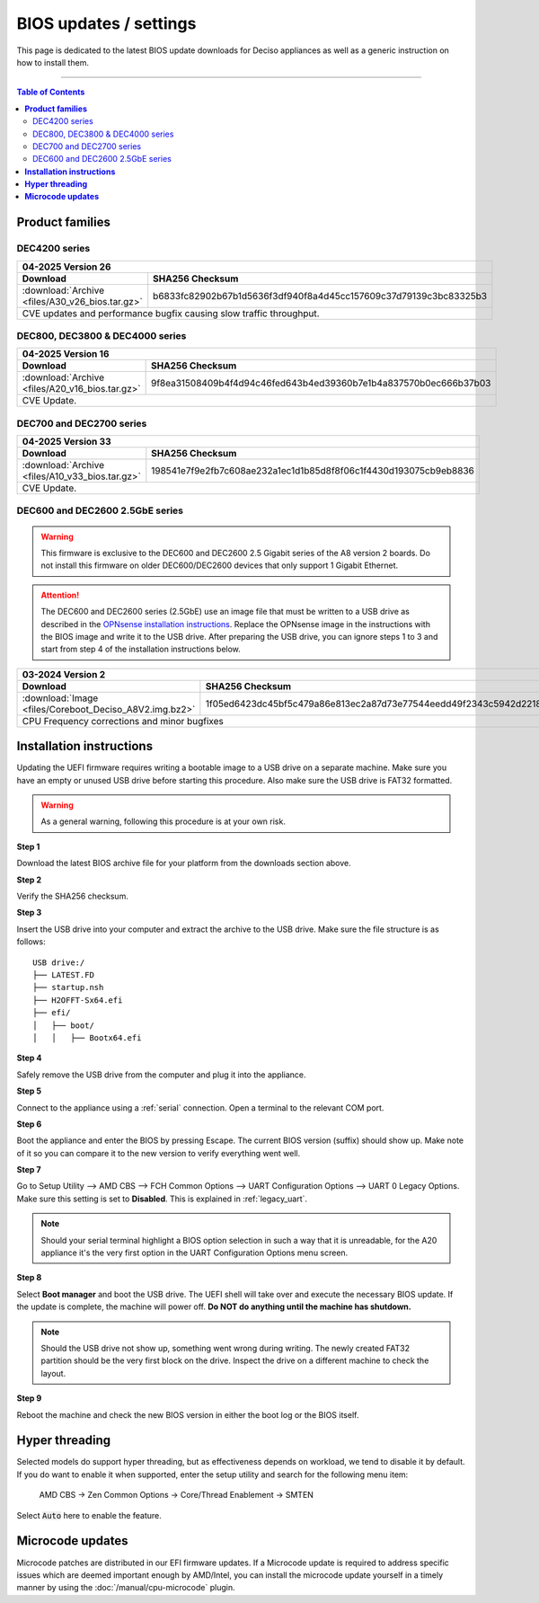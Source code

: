 ====================================
BIOS updates / settings
====================================

This page is dedicated to the latest BIOS update downloads for Deciso appliances as well as a generic instruction on
how to install them.

=====================================================================================================================

.. contents:: Table of Contents
    :local:


**Product families**
=====================================================================================================================

--------------------------------------
DEC4200 series
--------------------------------------

+---------------------------------------------------------------------------------------------------------------------------------------------------------+
|**04-2025** Version 26                                                                                                                                   |
+-------------------------------------------------------------------------+-------------------------------------------------------------------------------+
| Download                                                                |SHA256 Checksum                                                                |
+=========================================================================+===============================================================================+
|:download:`Archive <files/A30_v26_bios.tar.gz>`                          |b6833fc82902b67b1d5636f3df940f8a4d45cc157609c37d79139c3bc83325b3               |
+-------------------------------------------------------------------------+-------------------------------------------------------------------------------+
| CVE updates and performance bugfix causing slow traffic throughput.                                                                                     |
+---------------------------------------------------------------------------------------------------------------------------------------------------------+


--------------------------------------
DEC800, DEC3800 & DEC4000 series
--------------------------------------

+---------------------------------------------------------------------------------------------------------------------------------------------------------+
|**04-2025** Version 16                                                                                                                                   |
+-------------------------------------------------------------------------+-------------------------------------------------------------------------------+
| Download                                                                |SHA256 Checksum                                                                |
+=========================================================================+===============================================================================+
|:download:`Archive <files/A20_v16_bios.tar.gz>`                          |9f8ea31508409b4f4d94c46fed643b4ed39360b7e1b4a837570b0ec666b37b03               |
+-------------------------------------------------------------------------+-------------------------------------------------------------------------------+
| CVE Update.                                                                                                                                             |
+---------------------------------------------------------------------------------------------------------------------------------------------------------+


-------------------------
DEC700 and DEC2700 series
-------------------------

+---------------------------------------------------------------------------------------------------------------------------------------------------------+
|**04-2025** Version 33                                                                                                                                   |
+-------------------------------------------------------------------------+-------------------------------------------------------------------------------+
| Download                                                                |SHA256 Checksum                                                                |
+=========================================================================+===============================================================================+
|:download:`Archive <files/A10_v33_bios.tar.gz>`                          |198541e7f9e2fb7c608ae232a1ec1d1b85d8f8f06c1f4430d193075cb9eb8836               |
+-------------------------------------------------------------------------+-------------------------------------------------------------------------------+
| CVE Update.                                                                                                                                             |
+---------------------------------------------------------------------------------------------------------------------------------------------------------+

--------------------------------
DEC600 and DEC2600 2.5GbE series
--------------------------------

.. Warning::

    This firmware is exclusive to the DEC600 and DEC2600 2.5 Gigabit series of the A8 version 2 boards. Do not install this firmware
    on older DEC600/DEC2600 devices that only support 1 Gigabit Ethernet.

.. Attention::

    The DEC600 and DEC2600 series (2.5GbE) use an image file that must be written to a USB drive as described in the
    `OPNsense installation instructions <../manual/install.html#installation-media>`__. Replace the OPNsense image in the instructions with the BIOS
    image and write it to the USB drive. After preparing the USB drive, you can ignore steps 1 to 3 and start from step 4
    of the installation instructions below.


+---------------------------------------------------------------------------------------------------------------------------------------------------------+
|**03-2024** Version 2                                                                                                                                    |
+-------------------------------------------------------------------------+-------------------------------------------------------------------------------+
| Download                                                                |SHA256 Checksum                                                                |
+=========================================================================+===============================================================================+
|:download:`Image <files/Coreboot_Deciso_A8V2.img.bz2>`                   |1f05ed6423dc45bf5c479a86e813ec2a87d73e77544eedd49f2343c5942d2218               |
+-------------------------------------------------------------------------+-------------------------------------------------------------------------------+
| CPU Frequency corrections and minor bugfixes                                                                                                            |
+---------------------------------------------------------------------------------------------------------------------------------------------------------+

**Installation instructions**
=====================================================================================================================

Updating the UEFI firmware requires writing a bootable image to a USB drive on a separate machine.
Make sure you have an empty or unused USB drive before starting this procedure. Also make sure the USB
drive is FAT32 formatted.

.. warning::

    As a general warning, following this procedure is at your own risk.


**Step 1**

Download the latest BIOS archive file for your platform from the downloads section above.

**Step 2**


Verify the SHA256 checksum.

**Step 3**

Insert the USB drive into your computer and extract the archive to the USB drive. Make sure the file structure is as follows:

::

    USB drive:/
    ├── LATEST.FD
    ├── startup.nsh
    ├── H2OFFT-Sx64.efi
    ├── efi/
    │   ├── boot/
    │   │   ├── Bootx64.efi


**Step 4**

Safely remove the USB drive from the computer and plug it into the appliance.

**Step 5**

Connect to the appliance using a :ref:`serial` connection. Open a terminal to the relevant COM port.

**Step 6**

Boot the appliance and enter the BIOS by pressing Escape. The current BIOS version (suffix) should show up.
Make note of it so you can compare it to the new version to verify everything went well.

**Step 7**

Go to Setup Utility --> AMD CBS --> FCH Common Options --> UART Configuration Options --> UART 0 Legacy Options.
Make sure this setting is set to **Disabled**. This is explained in :ref:`legacy_uart`.

.. note::

    Should your serial terminal highlight a BIOS option selection in such a way that it is unreadable, for
    the A20 appliance it's the very first option in the UART Configuration Options menu screen.

**Step 8**

Select **Boot manager** and boot the USB drive. The UEFI shell will take over and execute the necessary BIOS update.
If the update is complete, the machine will power off. **Do NOT do anything until the machine has shutdown.**

.. note::

    Should the USB drive not show up, something went wrong during writing. The newly created FAT32 partition
    should be the very first block on the drive. Inspect the drive on a different machine to check the layout.

**Step 9**

Reboot the machine and check the new BIOS version in either the boot log or the BIOS itself.


**Hyper threading**
=====================================================================================================================

Selected models do support hyper threading, but as effectiveness depends on workload, we tend to disable it by default.
If you do want to enable it when supported,  enter the setup utility and search for the following menu item:

    AMD CBS -> Zen Common Options  -> Core/Thread Enablement  -> SMTEN

Select :code:`Auto` here to enable the feature.


**Microcode updates**
=====================================================================================================================

Microcode patches are distributed in our EFI firmware updates. If a Microcode update is required to address specific
issues which are deemed important enough by AMD/Intel, you can install the microcode update yourself in a timely
manner by using the :doc:`/manual/cpu-microcode` plugin.
